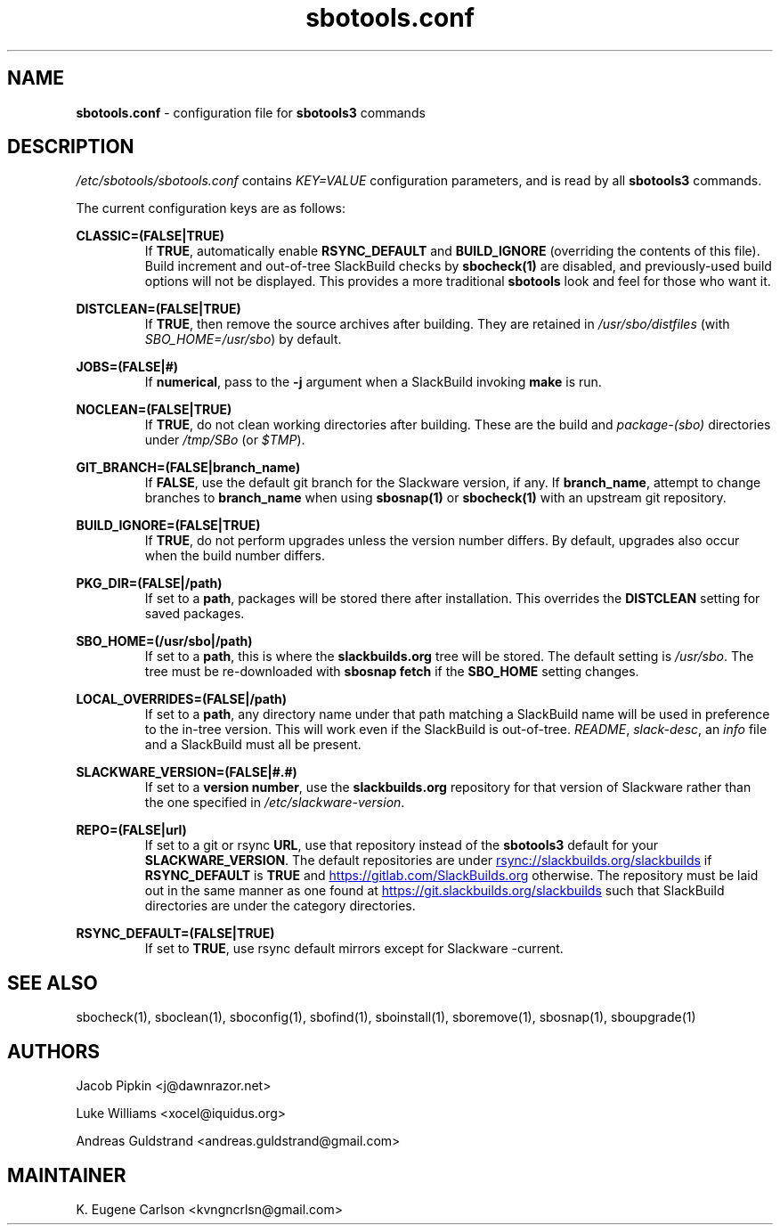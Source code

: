 .TH sbotools.conf 5 "Setting Orange, The Aftermath 15, 3190 YOLD" "sbotools3 1.1" sbotools3
.SH NAME
.P
.B
sbotools.conf
- configuration file for
.B
sbotools3
commands
.SH DESCRIPTION
.P
.I
/etc/sbotools/sbotools.conf
contains
.I
KEY=VALUE
configuration parameters, and is read by all
.B
sbotools3
commands.
.P
The current configuration keys are as follows:
.P
.B
CLASSIC=(FALSE|TRUE)
.RS
If
.B
TRUE\fR\
\&, automatically enable
.B
RSYNC_DEFAULT
and
.B
BUILD_IGNORE
(overriding the contents of this file). Build increment and out-of-tree
SlackBuild checks by
.B
sbocheck(1)
are disabled, and previously-used build options will not be displayed.
This provides a more traditional
.B
sbotools
look and feel for those who want it.
.RE
.P
.B
DISTCLEAN=(FALSE|TRUE)
.RS
If
.B
TRUE\fR\
\&, then remove the source archives after building. They
are retained in
.I
/usr/sbo/distfiles
(with
.I
SBO_HOME=/usr/sbo\fR\
\&)
by default.
.RE
.P
.B
JOBS=(FALSE|#)
.RS
If
.B
numerical\fR\
\&, pass to the
.B
-j
argument when a SlackBuild invoking
.B
make
is run.
.RE
.P
.B
NOCLEAN=(FALSE|TRUE)
.RS
If
.B
TRUE\fR\
\&, do not clean working directories after building.
These are the build and
.I
package-(sbo)
directories under
.I
/tmp/SBo
(or
.I
$TMP\fR\
).
.RE
.P
.B
GIT_BRANCH=(FALSE|branch_name)
.RS
If
.B
FALSE\fR\
\&, use the default git branch for the Slackware
version, if any. If
.B
branch_name\fR\
\&, attempt to change
branches to
.B
branch_name
when using
.B
sbosnap(1)
or
.B
sbocheck(1)
with an upstream git repository.
.RE
.P
.B
BUILD_IGNORE=(FALSE|TRUE)
.RS
If
.B
TRUE\fR\
\&, do not perform upgrades unless the
version number differs. By default, upgrades
also occur when the build number differs.
.RE
.P
.B
PKG_DIR=(FALSE|/path)
.RS
If set to a
.B
path\fR\
\&, packages will be stored there after installation. This
overrides the
.B
DISTCLEAN
setting for saved packages.
.RE
.P
.B
SBO_HOME=(/usr/sbo|/path)
.RS
If set to a
.B
path\fR\
\&, this is where the
.B
slackbuilds.org
tree will be stored. The default setting is
.I
/usr/sbo\fR\
\&. The tree must be re-downloaded with
.B
sbosnap fetch
if the
.B
SBO_HOME
setting changes.
.RE
.P
.B
LOCAL_OVERRIDES=(FALSE|/path)
.RS
If set to a
.B
path\fR\
\&, any directory name under that path matching a
SlackBuild name will be used in preference to the
in-tree version. This will work even if the SlackBuild
is out-of-tree.
.I
README\fR\
\&,
.I
slack-desc\fR\
\&, an
.I
info
file and
a SlackBuild must all be present.
.RE
.P
.B
SLACKWARE_VERSION=(FALSE|#.#)
.RS
If set to a
.B
version number\fR\
\&, use the
.B
slackbuilds.org
repository for that version of Slackware rather than
the one specified in
.I
/etc/slackware-version\fR\
\&.
.RE
.P
.B
REPO=(FALSE|url)
.RS
If set to a git or rsync
.B
URL\fR\
\&, use that repository instead of the
.B
sbotools3
default for your
.B
SLACKWARE_VERSION\fR\
\&. The default repositories are under
.UR rsync://slackbuilds.org/slackbuilds
.UE
if
.B
RSYNC_DEFAULT
is
.B
TRUE
and
.UR https://gitlab.com/SlackBuilds.org
.UE
otherwise. The repository must be laid out in the same
manner as one found at
.UR https://git.slackbuilds.org/slackbuilds
.UE
such that SlackBuild directories are under the
category directories.
.RE
.P
.B
RSYNC_DEFAULT=(FALSE|TRUE)
.RS
If set to
.B
TRUE\fR\
\&, use rsync default mirrors except for Slackware -current.
.RE
.SH SEE ALSO
.P
sbocheck(1), sboclean(1), sboconfig(1), sbofind(1), sboinstall(1), sboremove(1), sbosnap(1), sboupgrade(1)
.SH AUTHORS
.P
Jacob Pipkin <j@dawnrazor.net>
.P
Luke Williams <xocel@iquidus.org>
.P
Andreas Guldstrand <andreas.guldstrand@gmail.com>
.SH MAINTAINER
.P
K. Eugene Carlson <kvngncrlsn@gmail.com>

